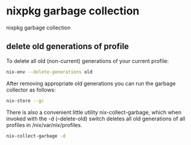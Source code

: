 #+STARTUP: showall
* nixpkg garbage collection

nixpkg garbage collection

** delete old generations of profile

To delete all old (non-current) generations of your current profile:

#+begin_src sh
nix-env --delete-generations old
#+end_src

After removing appropriate old generations you can run the garbage collector as follows:

#+begin_src sh
nix-store --gc
#+end_src

There is also a convenient little utility nix-collect-garbage, which when invoked with the -d (--delete-old) switch deletes all old generations of all profiles in /nix/var/nix/profiles.

#+begin_src sh
nix-collect-garbage -d
#+end_src
